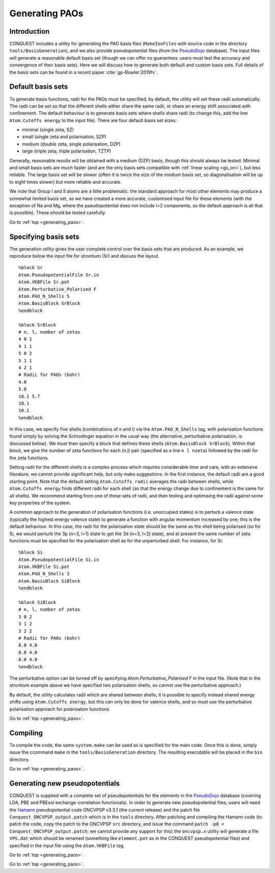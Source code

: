 .. _generating_paos:

===============
Generating PAOs
===============

.. _pao_gen_intro:

Introduction
------------

CONQUEST includes a utility for generating the PAO basis files (``MakeIonFiles`` with source code in the directory ``tools/BasisGeneration``), and we also provide pseudopotential files (from the `PseudoDojo <http://www.pseudo-dojo.org/>`_ database).  The input files will generate a reasonable default basis set (though we can offer no guarantees: users must test the accuracy and convergence of their basis sets).  Here we will discuss how to generate both default and custom basis sets.  Full details of the basis sets can be found in a recent paper :cite:`gp-Bowler:2019fv`.

.. _pao_gen_default:

Default basis sets
------------------

To generate basis functions, radii for the PAOs must be specified; by default, the utility will set these radii automatically.  The radii can be set so that the different shells either share the same radii, or share an energy shift associated with confinement.  The default behaviour is to generate basis sets where shells share radii (to change this, add the line ``Atom.Cutoffs energy`` to the input file).  There are four default basis set sizes:

* minimal (single zeta, SZ)
* small   (single zeta and polarisation, SZP)
* medium  (double zeta, single polarisation, DZP)
* large   (triple zeta, triple polarisation, TZTP)

Generally, reasonable results will be obtained with a medium (DZP) basis, though this should always be tested.  Minimal and small basis sets are much faster (and are the only basis sets compatible with :ref:`linear scaling <gs_on>`), but less reliable.  The large basis set will be slower (often it is twice the size of the medium basis set, so diagonalisation will be up to eight times slower) but more reliable and accurate.

We note that Group I and II atoms are a little problematic: the standard approach for most other elements may produce a somewhat limited basis set, so we have created a more accurate, customised input file for these elements (with the exception of Na and Mg, where the pseudopotential does not include l=2 components, so the default approach is all that is possible).  These should be tested carefully.
  
Go to :ref:`top <generating_paos>`.

.. _pao_gen_specify:

Specifying basis sets
---------------------

The generation utility gives the user complete control over the basis sets that are produced.  As an example, we reproduce below the input file for strontium (Sr) and discuss the layout.

::

   %block Sr
   Atom.PseudopotentialFile Sr.in
   Atom.VKBFile Sr.pot
   Atom.Perturbative_Polarised F
   Atom.PAO_N_Shells 5
   Atom.BasisBlock SrBlock
   %endblock
   
   %block SrBlock
   # n, l, number of zetas
   4 0 1
   4 1 1
   5 0 2
   5 1 1
   4 2 1
   # Radii for PAOs (bohr)
   4.0
   5.0
   10.1 5.7
   10.1
   10.1
   %endblock

In this case, we specify five shells (combinations of n and l) via the ``Atom.PAO_N_Shells`` tag, with polarisation functions found simply by solving the Schrodinger equation in the usual way (the alternative, perturbative polarisation, is discussed below).  We must then specify a block that defines these shells (``Atom.BasisBlock SrBlock``).  Within that block, we give the number of zeta functions for each (n,l) pair (specified as a line ``n l nzeta``) followed by the radii for the zeta functions.

Setting radii for the different shells is a complex process which requires considerable time and care, with an extensive literature; we cannot provide significant help, but only make suggestions.  In the first instance, the default radii are a good starting point.  Note that the default setting ``Atom.Cutoffs radii`` averages the radii between shells, while ``Atom.Cutoffs energy`` finds different radii for each shell (so that the energy change due to confinement is the same for all shells).  We recommend starting from one of these sets of radii, and then testing and optimising the radii against some key properties of the system.

A common approach to the generation of polarisation functions (i.e. unoccupied states) is to perturb a valence state (typically the highest energy valence state) to generate a function with angular momentum increased by one; this is the default behaviour.  In this case, the radii for the polarisation state should be the same as the shell being polarised (so for Si, we would perturb the 3p (n=3, l=1) state to get the 3d (n=3, l=2) state), and at present the same number of zeta functions must be specified for the polarisation shell as for the unperturbed shell.  For instance, for Si:

::

   %block Si
   Atom.PseudopotentialFile Si.in
   Atom.VKBFile Si.pot
   Atom.PAO_N_Shells 3
   Atom.BasisBlock SiBlock
   %endblock
   
   %block SiBlock
   # n, l, number of zetas
   3 0 2
   3 1 2
   3 2 2
   # Radii for PAOs (bohr)
   8.0 4.0
   8.0 4.0
   8.0 4.0
   %endblock

The perturbative option can be turned off by specifying `Atom.Perturbative_Polarised F` in the input file.  (Note that in the strontium example above we have specified two polarisation shells, so cannot use the perturbative approach.)

By default, the utility calculates radii which are shared between shells; it is possible to specify instead shared energy shifts using ``Atom.Cutoffs energy``, but this can only be done for valence shells, and so *must* use the perturbative polarisation approach for polarisation functions.


Go to :ref:`top <generating_paos>`.

.. _pao_gen_comp:

Compiling
---------

To compile the code, the same ``system.make`` can be used as is specified for the main code.  Once this is done, simply issue the ccommand ``make`` in the ``tools/BasisGeneration`` directory.  The resulting executable will be placed in the ``bin`` directory.

Go to :ref:`top <generating_paos>`.

.. _pao_gen_pseudo:

Generating new pseudopotentials
-------------------------------

CONQUEST is supplied with a complete set of pseudopotentials for the elements in the `PseudoDojo <http://www.pseudo-dojo.org/>`_ database (covering LDA, PBE and PBEsol exchange-correlation functionals).  In order to generate new pseudopotential files, users will need the `Hamann <http://www.mat-simresearch.com/>`_ pseudopotential code ONCVPSP v3.3.1 (the current release) and the patch file ``Conquest_ONCVPSP_output.patch`` which is in the ``tools`` directory.  After patching and compiling the Hamann code (to patch the code, copy the patch to the ONCVPSP ``src`` directory, and issue the command ``patch -p0 < Conquest_ONCVPSP_output.patch``; we cannot provide any support for this) the ``oncvpsp.x`` utility will generate a file ``VPS.dat`` which should be renamed (something like ``element.pot`` as in the CONQUEST pseudopotential files) and specified in the input file using the ``Atom.VKBFile`` tag.

Go to :ref:`top <generating_paos>`.

.. bibliography:: references.bib
    :cited:
    :labelprefix: GP
    :keyprefix: gp-
    :style: unsrt

Go to :ref:`top <generating_paos>`.
